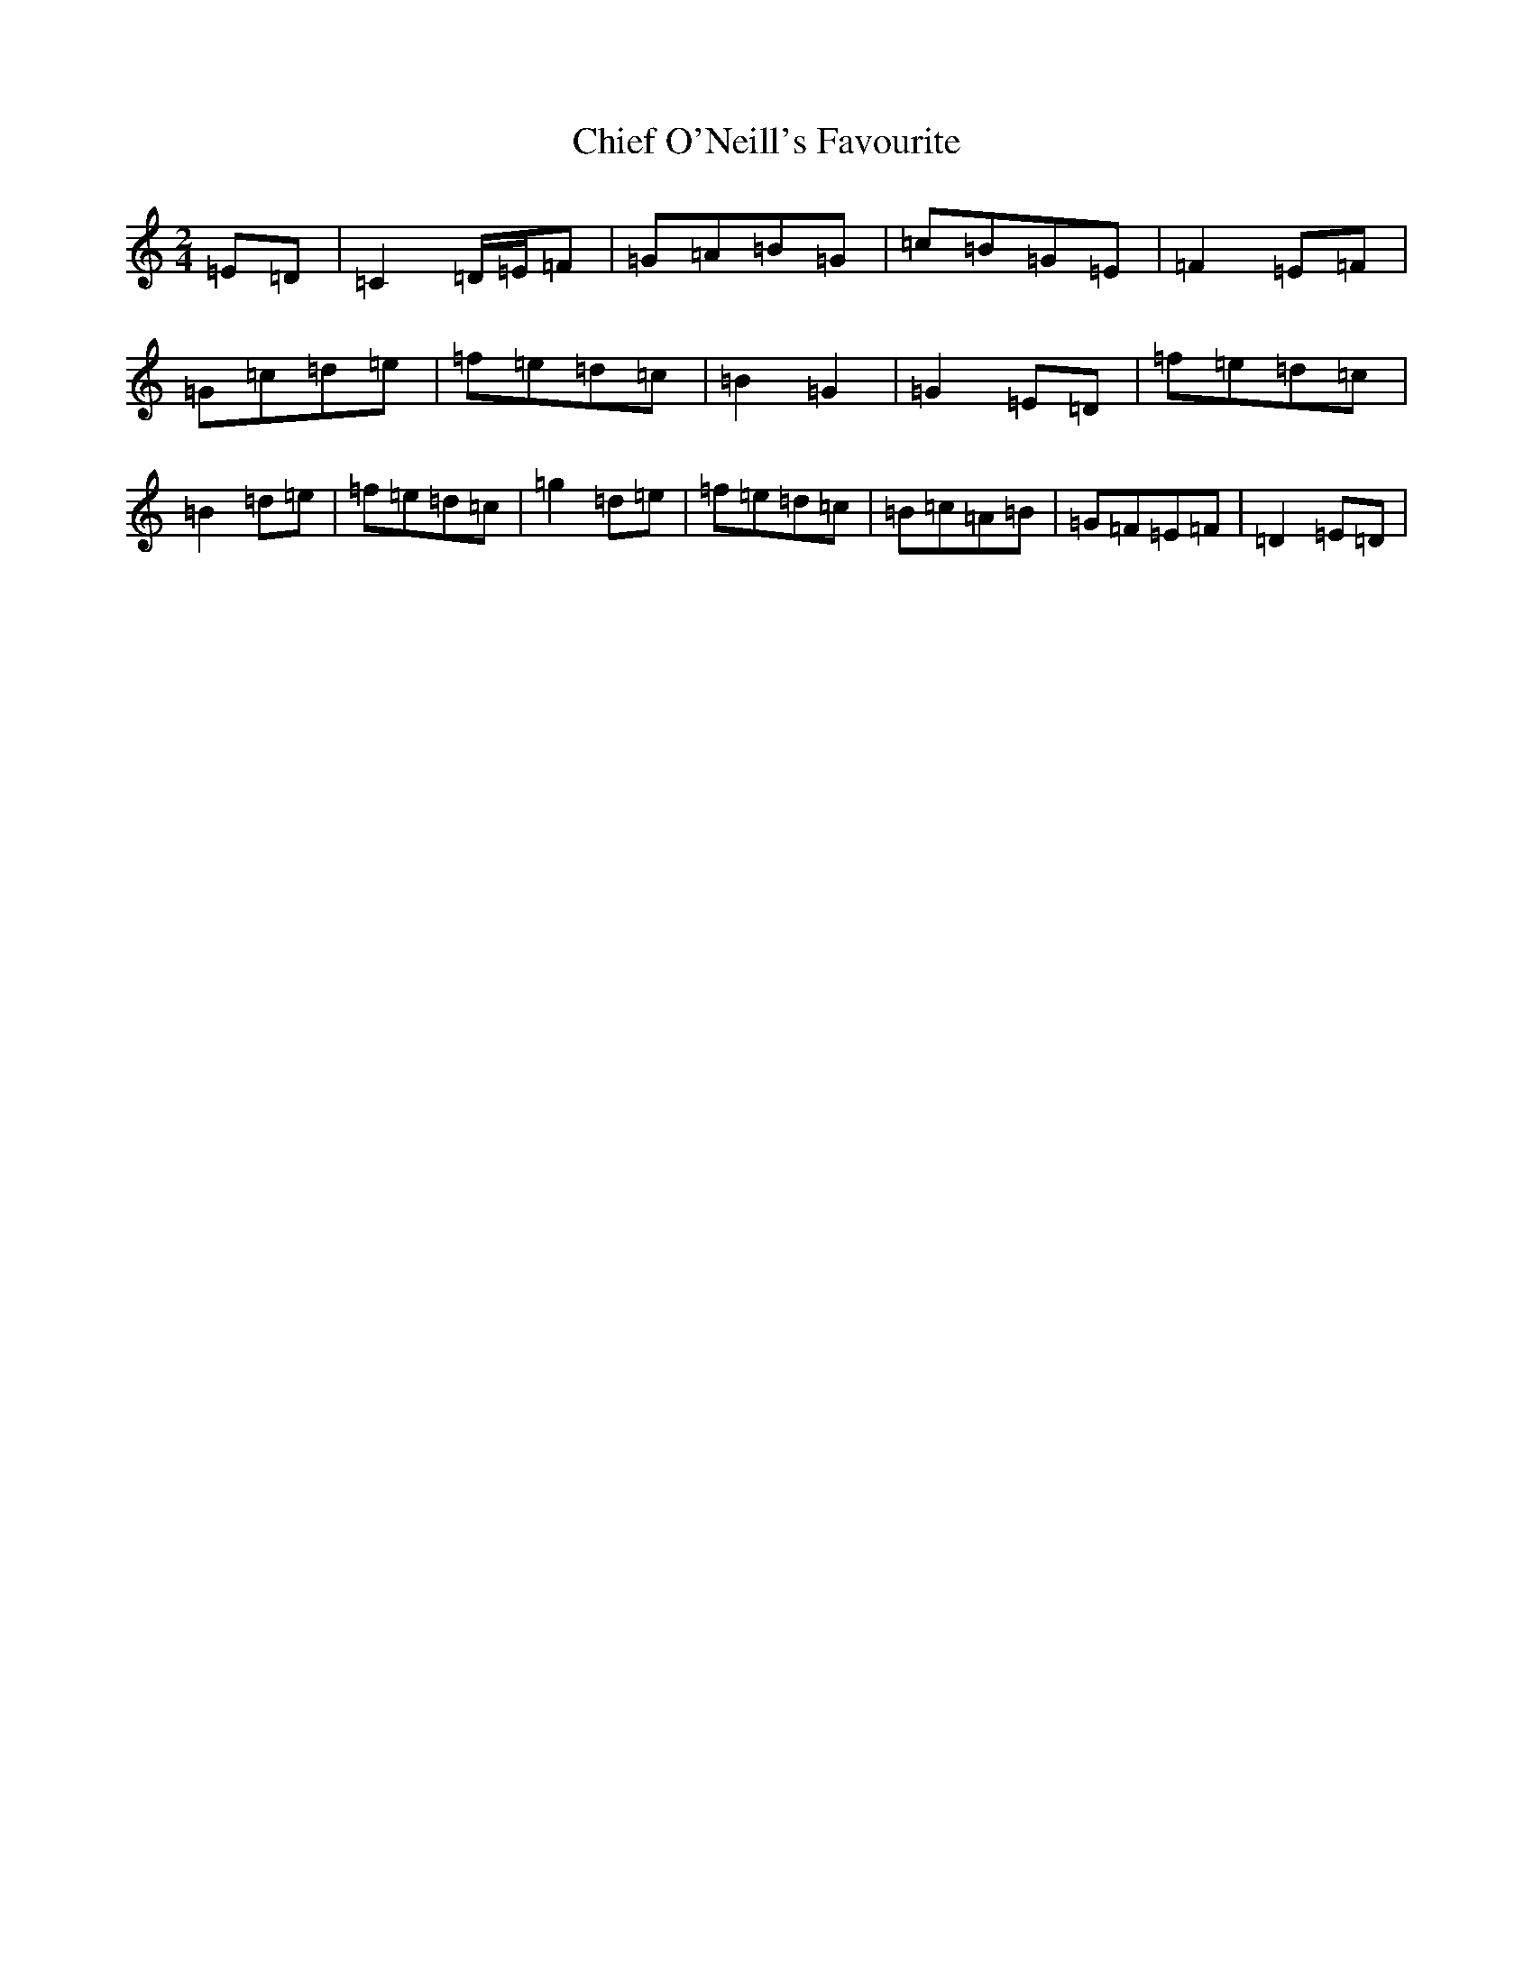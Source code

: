 X: 7424
T: Chief O'Neill's Favourite
S: https://thesession.org/tunes/13516#setting23874
R: polka
M:2/4
L:1/8
K: C Major
=E=D|=C2=D/2=E/2=F|=G=A=B=G|=c=B=G=E|=F2=E=F|=G=c=d=e|=f=e=d=c|=B2=G2|=G2=E=D|=f=e=d=c|=B2=d=e|=f=e=d=c|=g2=d=e|=f=e=d=c|=B=c=A=B|=G=F=E=F|=D2=E=D|